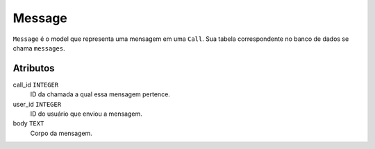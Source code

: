 Message
=======

``Message`` é o model que representa uma mensagem em uma ``Call``. Sua tabela correspondente
no banco de dados se chama ``messages``.

Atributos
---------

call_id ``INTEGER``
  ID da chamada a qual essa mensagem pertence.

user_id ``INTEGER``
  ID do usuário que enviou a mensagem.

body ``TEXT``
  Corpo da mensagem.
